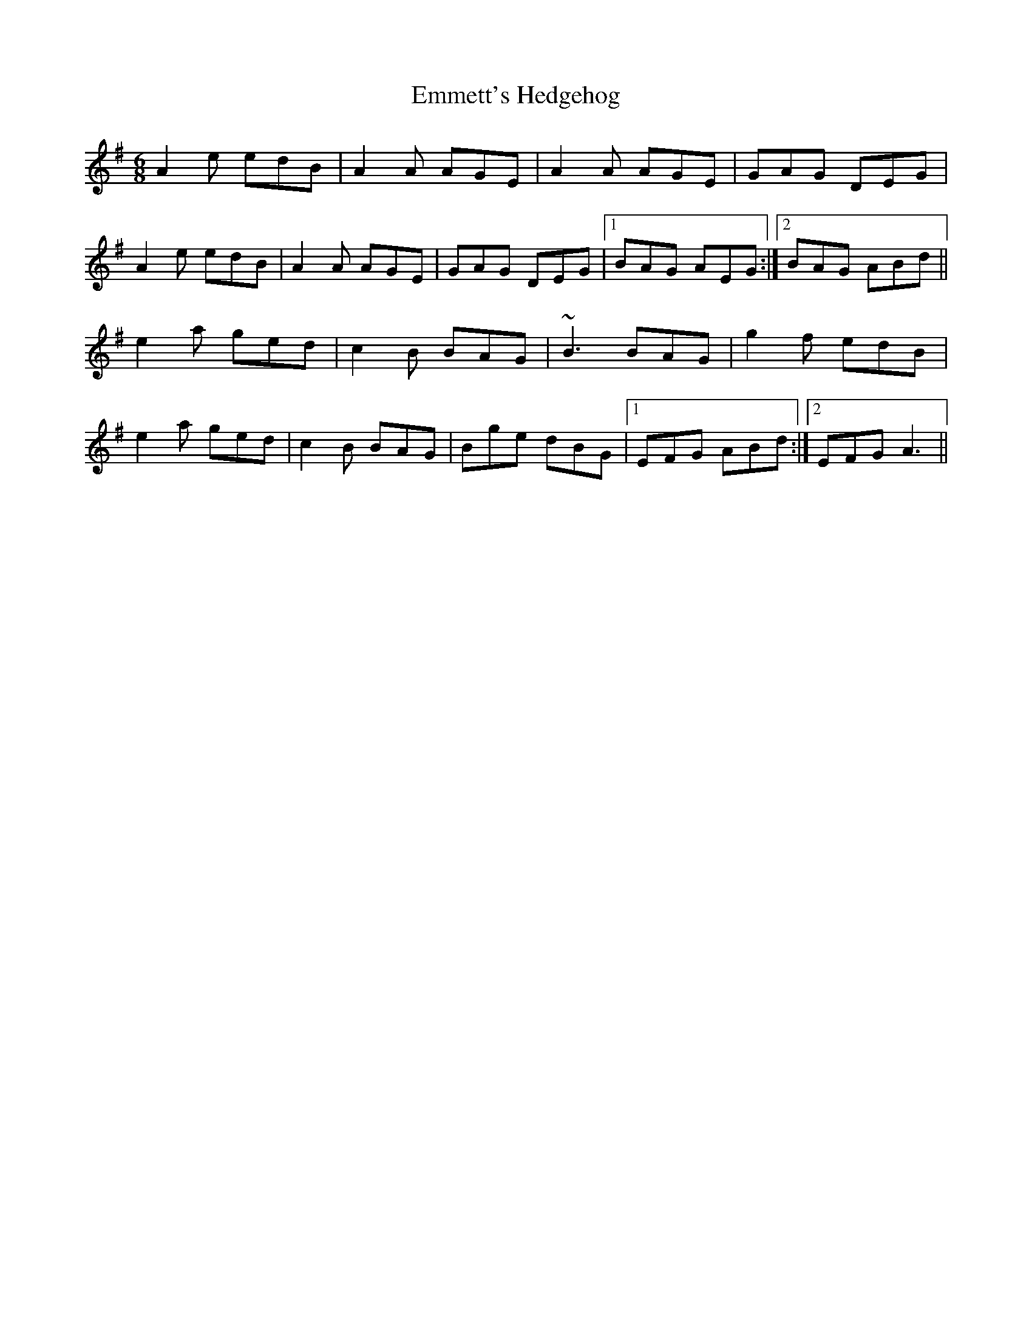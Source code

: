 X: 11910
T: Emmett's Hedgehog
R: jig
M: 6/8
K: Adorian
A2e edB|A2A AGE|A2A AGE|GAG DEG|
A2e edB|A2A AGE|GAG DEG|1 BAG AEG:|2 BAG ABd||
e2a ged|c2B BAG|~B3 BAG|g2f edB|
e2a ged|c2B BAG|Bge dBG|1 EFG ABd:|2 EFG A3||

